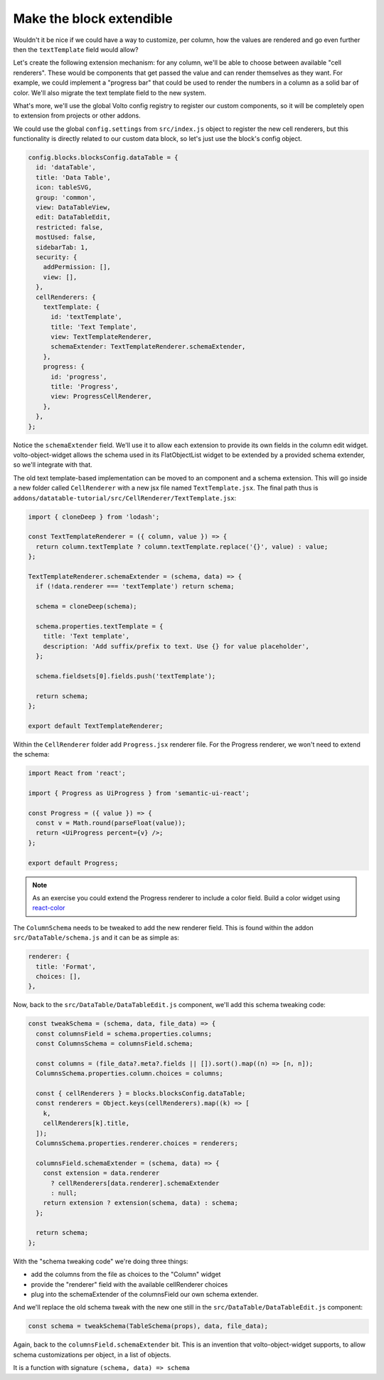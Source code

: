 =========================
Make the block extendible
=========================

Wouldn't it be nice if we could have a way to customize, per column, how the
values are rendered and go even further then the ``textTemplate`` field would
allow?

Let's create the following extension mechanism: for any column, we'll be able
to choose between available "cell renderers". These would be components that
get passed the value and can render themselves as they want. For example, we
could implement a "progress bar" that could be used to render the numbers in
a column as a solid bar of color. We'll also migrate the text template field to
the new system.

What's more, we'll use the global Volto config registry to register our custom
components, so it will be completely open to extension from projects or other
addons.

We could use the global ``config.settings`` from ``src/index.js`` object to register the new cell
renderers, but this functionality is directly related to our custom data block,
so let's just use the block's config object.

.. code-block:: jsx

    config.blocks.blocksConfig.dataTable = {
      id: 'dataTable',
      title: 'Data Table',
      icon: tableSVG,
      group: 'common',
      view: DataTableView,
      edit: DataTableEdit,
      restricted: false,
      mostUsed: false,
      sidebarTab: 1,
      security: {
        addPermission: [],
        view: [],
      },
      cellRenderers: {
        textTemplate: {
          id: 'textTemplate',
          title: 'Text Template',
          view: TextTemplateRenderer,
          schemaExtender: TextTemplateRenderer.schemaExtender,
        },
        progress: {
          id: 'progress',
          title: 'Progress',
          view: ProgressCellRenderer,
        },
      },
    };

Notice the ``schemaExtender`` field. We'll use it to allow each extension to
provide its own fields in the column edit widget. volto-object-widget allows
the schema used in its FlatObjectList widget to be extended by a provided
schema extender, so we'll integrate with that.

The old text template-based implementation can be moved to an component and
a schema extension.
This will go inside a new folder called ``CellRenderer`` with a new jsx file named ``TextTemplate.jsx``.
The final path thus is ``addons/datatable-tutorial/src/CellRenderer/TextTemplate.jsx``:

.. code-block:: jsx

    import { cloneDeep } from 'lodash';

    const TextTemplateRenderer = ({ column, value }) => {
      return column.textTemplate ? column.textTemplate.replace('{}', value) : value;
    };

    TextTemplateRenderer.schemaExtender = (schema, data) => {
      if (!data.renderer === 'textTemplate') return schema;

      schema = cloneDeep(schema);

      schema.properties.textTemplate = {
        title: 'Text template',
        description: 'Add suffix/prefix to text. Use {} for value placeholder',
      };

      schema.fieldsets[0].fields.push('textTemplate');

      return schema;
    };

    export default TextTemplateRenderer;


Within the ``CellRenderer`` folder add ``Progress.jsx`` renderer file.
For the Progress renderer, we won't need to extend the schema:

.. code-block:: jsx

    import React from 'react';

    import { Progress as UiProgress } from 'semantic-ui-react';

    const Progress = ({ value }) => {
      const v = Math.round(parseFloat(value));
      return <UiProgress percent={v} />;
    };

    export default Progress;

.. note::

    As an exercise you could extend the Progress renderer to include a color
    field. Build a color widget using react-color_

.. _react-color: https://github.com/casesandberg/react-color

The ``ColumnSchema`` needs to be tweaked to add the new renderer field.
This is found within the addon ``src/DataTable/schema.js`` and it can be as simple as:

.. code-block:: jsx

    renderer: {
      title: 'Format',
      choices: [],
    },

Now, back to the ``src/DataTable/DataTableEdit.js`` component, we'll add this schema tweaking
code:

.. code-block:: jsx

    const tweakSchema = (schema, data, file_data) => {
      const columnsField = schema.properties.columns;
      const ColumnsSchema = columnsField.schema;

      const columns = (file_data?.meta?.fields || []).sort().map((n) => [n, n]);
      ColumnsSchema.properties.column.choices = columns;

      const { cellRenderers } = blocks.blocksConfig.dataTable;
      const renderers = Object.keys(cellRenderers).map((k) => [
        k,
        cellRenderers[k].title,
      ]);
      ColumnsSchema.properties.renderer.choices = renderers;

      columnsField.schemaExtender = (schema, data) => {
        const extension = data.renderer
          ? cellRenderers[data.renderer].schemaExtender
          : null;
        return extension ? extension(schema, data) : schema;
      };

      return schema;
    };

With the "schema tweaking code" we're doing three things:

- add the columns from the file as choices to the "Column" widget
- provide the "renderer" field with the available cellRenderer choices
- plug into the schemaExtender of the columnsField our own schema extender.

And we'll replace the old schema tweak with the new one still in the ``src/DataTable/DataTableEdit.js`` component:

.. code-block:: jsx

    const schema = tweakSchema(TableSchema(props), data, file_data);

Again, back to the ``columnsField.schemaExtender`` bit. This is an invention
that volto-object-widget supports, to allow schema customizations per object,
in a list of objects.

It is a function with signature ``(schema, data) => schema``
